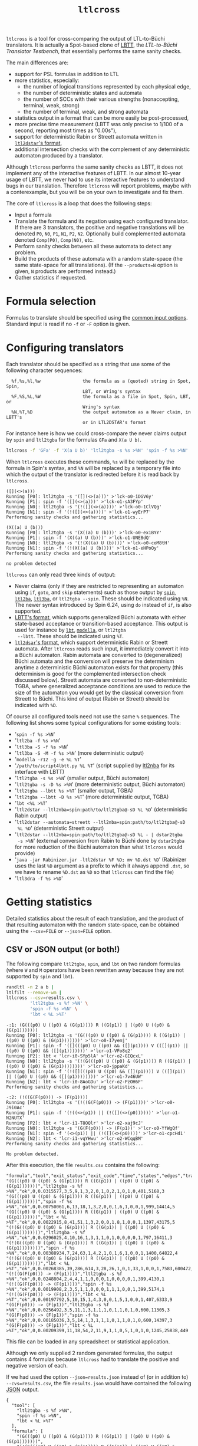 #+TITLE: =ltlcross=
#+EMAIL spot@lrde.epita.fr
#+OPTIONS: H:2 num:nil toc:t
#+LINK_UP: tools.html

=ltlcross= is a tool for cross-comparing the output of LTL-to-Büchi
translators.  It is actually a Spot-based clone of [[http://www.tcs.hut.fi/Software/lbtt/][LBTT]], the
/LTL-to-Büchi Translator Testbench/, that essentially performs the
same sanity checks.

The main differences are:
  - support for PSL formulas in addition to LTL
  - more statistics, especially:
    - the number of logical transitions represented by each physical edge,
    - the number of deterministic states and automata
    - the number of SCCs with their various strengths (nonaccepting, terminal, weak, strong)
    - the number of terminal, weak, and strong automata
  - statistics output in a format that can be more easily be post-processed,
  - more precise time measurement (LBTT was only precise to
    1/100 of a second, reporting most times as "0.00s"),
  - support for deterministic Rabin or Streett automata written in
    [[http://www.ltl2dstar.de/docs/ltl2dstar.html][=ltl2dstar='s format]],
  - additional intersection checks with the complement of any
    deterministic automaton produced by a translator.

Although =ltlcross= performs the same sanity checks as LBTT, it does
not implement any of the interactive features of LBTT.  In our almost
10-year usage of LBTT, we never had to use its interactive features to
understand bugs in our translation.  Therefore =ltlcross= will report
problems, maybe with a conterexample, but you will be on your own to
investigate and fix them.

The core of =ltlcross= is a loop that does the following steps:
  - Input a formula
  - Translate the formula and its negation using each configured translator.
    If there are 3 translators, the positive and negative translations
    will be denoted =P0=, =N0=, =P1=, =N1=, =P2=, =N2=.  Optionally
    build complemented automata denoted =Comp(P0)=, =Comp(N0)=, etc.
  - Perform sanity checks between all these automata to detect any problem.
  - Build the products of these automata with a random state-space (the same
    state-space for all translations).  (If the =--products=N= option is given,
    =N= products are performed instead.)
  - Gather statistics if requested.

* Formula selection

Formulas to translate should be specified using the [[file:ioltl.org][common input options]].
Standard input is read if no =-f= or =-F= option is given.

* Configuring translators

Each translator should be specified as a string that use some of the
following character sequences:

#+BEGIN_SRC sh :results verbatim :exports results
ltlcross --help | sed -n '/character sequences:/,/^$/p' | sed '1d;$d'
#+END_SRC
#+RESULTS:
:   %f,%s,%l,%w                the formula as a (quoted) string in Spot, Spin,
:                              LBT, or Wring's syntax
:   %F,%S,%L,%W                the formula as a file in Spot, Spin, LBT, or
:                              Wring's syntax
:   %N,%T,%D                   the output automaton as a Never claim, in LBTT's
:                              or in LTL2DSTAR's format

For instance here is how we could cross-compare the never claims
output by =spin= and =ltl2tgba= for the formulas =GFa= and =X(a U b)=.

#+BEGIN_SRC sh :results verbatim :exports code
ltlcross -f 'GFa' -f 'X(a U b)' 'ltl2tgba -s %s >%N' 'spin -f %s >%N'
#+END_SRC
#+RESULTS:

When =ltlcross= executes these commands, =%s= will be replaced
by the formula in Spin's syntax, and =%N= will be replaced by a
temporary file into which the output of the translator is redirected
before it is read back by =ltlcross=.

#+BEGIN_SRC sh :results verbatim :exports results
ltlcross -f 'GFa' -f 'X(a U b)' 'ltl2tgba -s %s >%N' 'spin -f %s >%N' 2>&1
#+END_SRC
#+RESULTS:
#+begin_example
([](<>(a)))
Running [P0]: ltl2tgba -s '([](<>(a)))' >'lck-o0-iDGV6y'
Running [P1]: spin -f '([](<>(a)))' >'lck-o1-sA3FYp'
Running [N0]: ltl2tgba -s '(!([](<>(a))))' >'lck-o0-1ClVQg'
Running [N1]: spin -f '(!([](<>(a))))' >'lck-o1-wyErP7'
Performing sanity checks and gathering statistics...

(X((a) U (b)))
Running [P0]: ltl2tgba -s '(X((a) U (b)))' >'lck-o0-ex1BYY'
Running [P1]: spin -f '(X((a) U (b)))' >'lck-o1-UNE8dQ'
Running [N0]: ltl2tgba -s '(!(X((a) U (b))))' >'lck-o0-coM8tH'
Running [N1]: spin -f '(!(X((a) U (b))))' >'lck-o1-eHPoQy'
Performing sanity checks and gathering statistics...

no problem detected
#+end_example

=ltlcross= can only read three kinds of output:
  - Never claims (only if they are restricted to representing an
    automaton using =if=, =goto=, and =skip= statements) such as those
    output by [[http://spinroot.com/][=spin=]], [[http://www.lsv.ens-cachan.fr/~gastin/ltl2ba/][=ltl2ba=]], [[http://sourceforge.net/projects/ltl3ba/][=ltl3ba=]], or =ltl2tgba --spin=.  These
    should be indicated using =%N=.  The newer syntax introduced by
    Spin 6.24, using =do= instead of =if=, is also supported.
  - [[http://www.tcs.hut.fi/Software/lbtt/doc/html/Format-for-automata.html][LBTT's format]], which supports generalized Büchi automata with
    either state-based acceptance or transition-based acceptance.
    This output is used for instance by [[http://www.tcs.hut.fi/Software/maria/tools/lbt/][=lbt=]], [[http://web.archive.org/web/20080607170403/http://www.science.unitn.it/~stonetta/modella.html][=modella=]], or =ltl2tgba
    --lbtt=.  These should be indicated using =%T=.
  - [[http://www.ltl2dstar.de/docs/ltl2dstar.html][=ltl2dsar='s format]], which support deterministic Rabin or Streett
    automata.  After =ltlcross= reads such input, it immediately
    convert it into a Büchi automaton.  Rabin automata are converted
    to (degeneralized) Büchi automata and the conversion will preserve
    the determinism anytime a deterministic Büchi automaton exists for
    that property (this determinism is good for the complemented
    intersection check discussed below).  Streett automata are
    converted to non-deterministic TGBA, where generalized acceptance
    conditions are used to reduce the size of the automaton you would
    get by the classical conversion from Streett to Büchi.
    This kind of output (Rabin or Streett) should be indicated with =%D=.

Of course all configured tools need not use the same =%= sequences.
The following list shows some typical configurations for some existing
tools:

  - '=spin -f %s >%N='
  - '=ltl2ba -f %s >%N='
  - '=ltl3ba -S -f %s >%N='
  - '=ltl3ba -S -M -f %s >%N=' (more deterministic output)
  - '=modella -r12 -g -e %L %T='
  - '=/path/to/script4lbtt.py %L %T=' (script supplied by [[http://www.ti.informatik.uni-kiel.de/~fritz/][ltl2nba]] for
    its interface with LBTT)
  - '=ltl2tgba -s %s >%N=' (smaller output, Büchi automaton)
  - '=ltl2tgba -s -D %s >%N=' (more deterministic output, Büchi automaton)
  - '=ltl2tgba --lbtt %s >%T=' (smaller output, TGBA)
  - '=ltl2tgba --lbtt -D %s >%T=' (more deterministic output, TGBA)
  - '=lbt <%L >%T='
  - '=ltl2dstar --ltl2nba=spin:path/to/ltl2tgba@-sD %L %D='
    (deterministic Rabin output)
  - '=ltl2dstar --automata=streett --ltl2nba=spin:path/to/ltl2tgba@-sD
    %L %D=' (deterministic Streett output)
  - '=ltl2dstar --ltl2nba=spin:path/to/ltl2tgba@-sD %L - | dstar2tgba
    -s >%N=' (external conversion from Rabin to Büchi done by
    =dstar2tgba= for more reduction of the Büchi automaton than
    what =ltlcross= would provide)
  - '=java -jar Rabinizer.jar -ltl2dstar %F %D; mv %D.dst %D=' (Rabinizer
    uses the last =%D= argument as a prefix to which it always append =.dst=,
    so we have to rename =%D.dst= as =%D= so that =ltlcross= can find the file)
  - '=ltl3dra -f %s >%D='

* Getting statistics

Detailed statistics about the result of each translation, and the
product of that resulting automaton with the random state-space, can
be obtained using the =--csv=FILE= or =--json=FILE= option.

** CSV or JSON output (or both!)

The following compare =ltl2tgba=, =spin=, and =lbt= on two random
formulas (where =W= and =M= operators have been rewritten away because
they are not supported by =spin= and =lbt=).

#+BEGIN_SRC sh :results verbatim :exports code
randltl -n 2 a b |
ltlfilt --remove-wm |
ltlcross --csv=results.csv \
         'ltl2tgba -s %f >%N' \
         'spin -f %s >%N' \
         'lbt < %L >%T'
#+END_SRC
#+RESULTS:

#+BEGIN_SRC sh :results verbatim :exports results
randltl -n 2 a b c | ltlfilt --remove-wm |
ltlcross --csv=results.csv --json=results.json \
         'ltl2tgba -s %f >%N' \
         'spin -f %s >%N' \
         'lbt < %L >%T' --csv=results.csv 2>&1
#+END_SRC
#+RESULTS:
#+begin_example
-:1: (G(((p0) U ((p0) & (G(p1)))) R ((G(p1)) | ((p0) U ((p0) & (G(p1)))))))
Running [P0]: ltl2tgba -s '(G(((p0) U ((p0) & (G(p1)))) R ((G(p1)) | ((p0) U ((p0) & (G(p1)))))))' >'lcr-o0-I7yemj'
Running [P1]: spin -f '([](((p0) U ((p0) && ([](p1)))) V (([](p1)) || ((p0) U ((p0) && ([](p1)))))))' >'lcr-o1-VFo8q2'
Running [P2]: lbt < 'lcr-i0-SYp5lA' >'lcr-o2-GIQcxL'
Running [N0]: ltl2tgba -s '(!(G(((p0) U ((p0) & (G(p1)))) R ((G(p1)) | ((p0) U ((p0) & (G(p1))))))))' >'lcr-o0-jppaKd'
Running [N1]: spin -f '(!([](((p0) U ((p0) && ([](p1)))) V (([](p1)) || ((p0) U ((p0) && ([](p1))))))))' >'lcr-o1-7v46UW'
Running [N2]: lbt < 'lcr-i0-8AoGDu' >'lcr-o2-PzOH6F'
Performing sanity checks and gathering statistics...

-:2: (!((G(F(p0))) -> (F(p1))))
Running [P0]: ltl2tgba -s '(!((G(F(p0))) -> (F(p1))))' >'lcr-o0-J9i0Ac'
Running [P1]: spin -f '(!((<>(p1)) || (!([](<>(p0))))))' >'lcr-o1-N2NUTX'
Running [P2]: lbt < 'lcr-i1-T8OQlr' >'lcr-o2-xaj9cJ'
Running [N0]: ltl2tgba -s '(G(F(p0))) -> (F(p1))' >'lcr-o0-YfWgQf'
Running [N1]: spin -f '(<>(p1)) || (!([](<>(p0))))' >'lcr-o1-cpcHd1'
Running [N2]: lbt < 'lcr-i1-vqYHwu' >'lcr-o2-WCqqBM'
Performing sanity checks and gathering statistics...

No problem detected.
#+end_example

After this execution, the file =results.csv= contains the following:

#+BEGIN_SRC sh :results verbatim :exports results
cat results.csv
#+END_SRC
#+RESULTS:
#+begin_example
"formula","tool","exit_status","exit_code","time","states","edges","transitions","acc","scc","nonacc_scc","terminal_scc","weak_scc","strong_scc","nondet_states","nondet_aut","terminal_aut","weak_aut","strong_aut","product_states","product_transitions","product_scc"
"(G(((p0) U ((p0) & (G(p1)))) R ((G(p1)) | ((p0) U ((p0) & (G(p1)))))))","ltl2tgba -s %f >%N","ok",0,0.0315577,3,5,9,1,3,2,0,1,0,2,1,0,1,0,401,5168,3
"(G(((p0) U ((p0) & (G(p1)))) R ((G(p1)) | ((p0) U ((p0) & (G(p1)))))))","spin -f %s >%N","ok",0,0.00750061,6,13,18,1,3,2,0,0,1,6,1,0,0,1,999,14414,5
"(G(((p0) U ((p0) & (G(p1)))) R ((G(p1)) | ((p0) U ((p0) & (G(p1)))))))","lbt < %L >%T","ok",0,0.0022915,8,41,51,1,3,2,0,0,1,8,1,0,0,1,1397,43175,5
"(!(G(((p0) U ((p0) & (G(p1)))) R ((G(p1)) | ((p0) U ((p0) & (G(p1))))))))","ltl2tgba -s %f >%N","ok",0,0.0296025,4,10,16,1,3,1,1,0,1,0,0,0,0,1,797,16411,3
"(!(G(((p0) U ((p0) & (G(p1)))) R ((G(p1)) | ((p0) U ((p0) & (G(p1))))))))","spin -f %s >%N","ok",0,0.00388934,7,24,63,1,4,2,1,0,1,6,1,0,0,1,1400,64822,4
"(!(G(((p0) U ((p0) & (G(p1)))) R ((G(p1)) | ((p0) U ((p0) & (G(p1))))))))","lbt < %L >%T","ok",0,0.00268385,39,286,614,3,28,26,1,0,1,33,1,0,0,1,7583,600472,4394
"(!((G(F(p0))) -> (F(p1))))","ltl2tgba -s %f >%N","ok",0,0.0248804,2,4,4,1,1,0,0,0,1,0,0,0,0,1,399,4130,1
"(!((G(F(p0))) -> (F(p1))))","spin -f %s >%N","ok",0,0.0019908,2,3,5,1,1,0,0,0,1,1,1,0,0,1,399,5174,1
"(!((G(F(p0))) -> (F(p1))))","lbt < %L >%T","ok",0,0.00197792,5,10,15,1,4,3,0,0,1,5,1,0,0,1,407,6333,9
"(G(F(p0))) -> (F(p1))","ltl2tgba -s %f >%N","ok",0,0.0256492,3,5,11,1,3,1,1,1,0,1,1,0,1,0,600,11305,3
"(G(F(p0))) -> (F(p1))","spin -f %s >%N","ok",0,0.00185036,3,5,14,1,3,1,1,1,0,1,1,0,1,0,600,14397,3
"(G(F(p0))) -> (F(p1))","lbt < %L >%T","ok",0,0.00209399,11,18,54,2,11,9,1,1,0,5,1,0,1,0,1245,25838,449
#+end_example

This file can be loaded in any spreadsheet or statistical application.

Although we only supplied 2 random generated formulas, the output
contains 4 formulas because =ltlcross= had to translate the positive
and negative version of each.

If we had used the option =--json=results.json= instead of (or in
addition to) =--cvs=results.csv=, the file =results.json= would have
contained the following [[http://www.json.org/][JSON]] output.

#+BEGIN_SRC sh :results verbatim :exports results
cat results.json
#+END_SRC
#+RESULTS:
#+begin_example
{
  "tool": [
    "ltl2tgba -s %f >%N",
    "spin -f %s >%N",
    "lbt < %L >%T"
  ],
  "formula": [
    "(G(((p0) U ((p0) & (G(p1)))) R ((G(p1)) | ((p0) U ((p0) & (G(p1)))))))",
    "(!(G(((p0) U ((p0) & (G(p1)))) R ((G(p1)) | ((p0) U ((p0) & (G(p1))))))))",
    "(!((G(F(p0))) -> (F(p1))))",
    "(G(F(p0))) -> (F(p1))"
  ],
  "fields":  [
  "formula","tool","exit_status","exit_code","time","states","edges","transitions","acc","scc","nonacc_scc","terminal_scc","weak_scc","strong_scc","nondet_states","nondet_aut","terminal_aut","weak_aut","strong_aut","product_states","product_transitions","product_scc"
  ],
  "inputs":  [ 0, 1 ],
  "results": [
    [ 0,0,"ok",0,0.0315577,3,5,9,1,3,2,0,1,0,2,1,0,1,0,401,5168,3 ],
    [ 0,1,"ok",0,0.00750061,6,13,18,1,3,2,0,0,1,6,1,0,0,1,999,14414,5 ],
    [ 0,2,"ok",0,0.0022915,8,41,51,1,3,2,0,0,1,8,1,0,0,1,1397,43175,5 ],
    [ 1,0,"ok",0,0.0296025,4,10,16,1,3,1,1,0,1,0,0,0,0,1,797,16411,3 ],
    [ 1,1,"ok",0,0.00388934,7,24,63,1,4,2,1,0,1,6,1,0,0,1,1400,64822,4 ],
    [ 1,2,"ok",0,0.00268385,39,286,614,3,28,26,1,0,1,33,1,0,0,1,7583,600472,4394 ],
    [ 2,0,"ok",0,0.0248804,2,4,4,1,1,0,0,0,1,0,0,0,0,1,399,4130,1 ],
    [ 2,1,"ok",0,0.0019908,2,3,5,1,1,0,0,0,1,1,1,0,0,1,399,5174,1 ],
    [ 2,2,"ok",0,0.00197792,5,10,15,1,4,3,0,0,1,5,1,0,0,1,407,6333,9 ],
    [ 3,0,"ok",0,0.0256492,3,5,11,1,3,1,1,1,0,1,1,0,1,0,600,11305,3 ],
    [ 3,1,"ok",0,0.00185036,3,5,14,1,3,1,1,1,0,1,1,0,1,0,600,14397,3 ],
    [ 3,2,"ok",0,0.00209399,11,18,54,2,11,9,1,1,0,5,1,0,1,0,1245,25838,449 ]
  ]
}
#+end_example

Here the =fields= table describes the columns of the =results= table.
The =inputs= tables lists the columns that are considered as inputs
for the experiments.  The values in the columns corresponding to the
fields =formula= and =tool= contains indices relative to the =formula=
and =tool= tables.  This format is more compact when dealing with lots
of translators and formulas, because they don't have to be repeated on
each line as in the CSV version.

JSON data can be easily processed in any language.  For instance the
following Python3 script averages each column (except the first four)
for each tool, and presents the results in a form that can almost be
copied into a LaTeX table (the =%= in the tool names have to be taken
care of).  Note that for simplicity we assume that the first two
columns are inputs, instead of reading the =inputs= field.

#+BEGIN_SRC python :results output :exports both
#!/usr/bin/python3
import json
data = json.load(open('results.json'))
datacols = range(4, len(data["fields"]))
# Index results by tool
results = { t:[] for t in range(0, len(data["tool"])) }
for l in data["results"]:
  results[l[1]].append(l)
# Average columns for each tool, and display them as a table
print("%-18s & count & %s \\\\" % ("tool", " & ".join(data["fields"][4:])))
for i in range(0, len(data["tool"])):
  c = len(results[i])
  sums = ["%6.1f" % (sum([x[j] for x in results[i]])/c)
          for j in datacols]
  print("%-18s & %3d & %s \\\\" % (data["tool"][i], c,
        " & ".join(sums)))
#+END_SRC
#+RESULTS:
: tool               & count & time & states & edges & transitions & acc & scc & nonacc_scc & terminal_scc & weak_scc & strong_scc & nondet_states & nondet_aut & terminal_aut & weak_aut & strong_aut & product_states & product_transitions & product_scc \\
: ltl2tgba -s %f >%N &   4 &    0.0 &    3.0 &    6.0 &   10.0 &    1.0 &    2.5 &    1.0 &    0.5 &    0.5 &    0.5 &    0.8 &    0.5 &    0.0 &    0.5 &    0.5 &  549.2 & 9253.5 &    2.5 \\
: spin -f %s >%N     &   4 &    0.0 &    4.5 &   11.2 &   25.0 &    1.0 &    2.8 &    1.2 &    0.5 &    0.2 &    0.8 &    3.5 &    1.0 &    0.0 &    0.2 &    0.8 &  849.5 & 24701.8 &    3.2 \\
: lbt < %L >%T       &   4 &    0.0 &   15.8 &   88.8 &  183.5 &    1.8 &   11.5 &   10.0 &    0.5 &    0.2 &    0.8 &   12.8 &    1.0 &    0.0 &    0.2 &    0.8 & 2658.0 & 168954.5 & 1214.2 \\

The script =bench/ltl2tgba/sum.py= is a more evolved version of the
above script that generates two kinds of LaTeX tables.

When computing such statistics, you should be aware that inputs for
which a tool failed to generate an automaton (e.g. it crashed, or it
was killed if you used =ltlcross='s =--timeout= option to limit run
time) will appear as mostly empty lines in the CSV or JSON files,
since most statistics cannot be computed without an automaton...
Those lines with missing data can be omitted with the =--omit-missing=
option (this used to be the default up to Spot 1.2).

However data for bogus automata are still included: as shown below
=ltlcross= will report inconsistencies between automata as errors, but
it does not try to guess who is incorrect.

** Description of the columns

=formula= and =tool= contain the formula translated and the command
run to translate it.  In the CSV, these columns contain the actual
text.  In the JSON output, these column contains an index into the
=formula= and =tool= table declared separately.

=exit_status= and =exit_code= are used to indicate if the translator
successfully produced an automaton, or if it failed.  On successful
translation, =exit_status= is equal to "=ok=" and =exit_code= is 0.
If the translation took more time than allowed with the =--timeout=
option, =exit_status= will contain "=timeout=" and =exit_code= will be
set to -1.  Other values are used to diagnose various issues: please
check the man-page for =ltlcross= for a list of them.

=time= obviously contains the time used by the translation.  Time is
measured with some high-resolution clock when available (that's
nanosecond accuracy under Linux), but because translator commands are
executed through a shell, it also includes the time to start a shell.
(This extra cost apply identically to all translators, so it is not unfair.)


All the values that follow will be missing if =exit_status= is not
equal to "=ok=".  (You may instruct =ltlcross= not to output lines with
such missing data with the option =--omit-missing=.)

The columns =in_type=, =in_states=, =in_edges=, =in_transitions=,
=in_acc=, and =in_scc= are only output if one of the translator
produces Rabin or Streett automata (i.e., if =%D= is used to specify
one output filename for any translator).  In that case these columns
give the type (DRA or DSA) of the produced automaton, as well as its
size (states, edges, transitions, number of acceptance pairs, and
number of SCCs).  This input automaton is then converted by =ltlcross=
into a TGBA before being checked the result of other translators, and
all the following columns are measures of that converted automaton.
(Aside from parsing them and converting them to TGBA, Spot has no support
for Rabin automata and Streett automata.)

=states=, =edges=, =transitions=, =acc= are size measures for the
automaton that was translated.  =acc= counts the number of acceptance
sets.  When building (degeneralized) Büchi automata, it will always be
=1=, so its value is meaningful only when evaluating translations to
generalized Büchi automata.  =edges= counts the actual number of edges
in the graph supporting the automaton; an edge (labeled by a Boolean
formula) might actually represent several transitions (each labeled by
assignment of all atomic propositions).  For instance in an automaton
where the atomic proposition are $a$ and $b$, one edge labeled by
$a\lor b$ actually represents three transitions $a b$, $a\bar b$, and
$\bar a b$.

The following picture displays two automata for the LTL formula =a U
b=.  They both have 2 states and 3 edges, however they differ in the
number of transitions (7 versus 8), because the initial self-loop is
more constrained in the first automaton.  A smaller number of
transition is therefore an indication of a more constrained automaton.

#+BEGIN_SRC dot :file edges.png :cmdline -Tpng :exports results
digraph G {
  0 [label="", style=invis, height=0]
  0 -> 1
  1 [label="A1"]
  1 -> 2 [label="b\n"]
  1 -> 1 [label="a & !b\n"]
  2 [label="B1", peripheries=2]
  2 -> 2 [label="1"]

  3 [label="", style=invis, height=0]
  3 -> 4
  4 [label="A2"]
  4 -> 5 [label="b\n"]
  4 -> 4 [label="a\n"]
  5 [label="B2", peripheries=2]
  5 -> 5 [label="1"]
}
#+END_SRC

#+RESULTS:
[[file:edges.png]]


=scc= counts the number of strongly-connected components in the automaton.  These SCCs are
also partitioned on four sets based on their strengths:
- =nonacc_scc= for non-accepting SCCs (such as states A1 and A2 in the
  previous picture)
- =terminal_scc= for SCCs that consist of a single state with an
  accepting self-loop labeled by true (such as states B1 and B2
  in the previous picture)
- =weak_scc= for non-terminal SCCs in which all cycles are accepting
- and =strong_scc= for accepting SCCs in which some cycles are not accepting.

These SCC strengths can be used to compute the strength of the
automaton as a whole:
- an automaton is terminal if it contains only non-accepting or
  terminal SCCs,
- an automaton is weak if it it contains only non-accepting,
  terminal, or weak SCCs,
- an automaton is strong if it contains at least one strong SCC.

This classification is used to fill the =terminal_aut=, =weak_aut=,
=strong_aut= columns with Boolean values.  Only one of these should
contain =1=.  We usually prefer terminal automata over weak automata,
and weak automata over strong automata, because the emptiness check
of terminal (and weak) automata is easier.

=nondetstates= counts the number of non-deterministic states in the
automaton.  =nondeterministic= is a Boolean value indicating if the
automaton is not deterministic.  For instance in the previous picture
showing two automata for =a U b=, the first automaton is deterministic
(these two fields will contain 0), while the second automaton contain
a nondeterministic state (state A2 has two possible successors for the
assignment $ab$) and is therefore not deterministic.

Finally, =product_states=, =product_transitions=, and =product_scc=
count the number of state, transitions and strongly-connect components
in the product that has been built between the translated automaton
and a random model.  For a given formula, the same random model is of
course used against the automata translated by all tools.  Comparing
the size of these product might give another indication of the
"conciseness" of a translated automaton.

There is of course a certain "luck factor" in the size of the product.
Maybe some translator built a very dumb automaton, with many useless
states, in which just a very tiny part is translated concisely.  By
luck, the random model generated might synchronize with this tiny part
only, and ignore the part with all the useless states.  A way to
lessen this luck factor is to increase the number of products
performed against the translated automaton.  If option =--products=N=
is used, =N= products are builds instead of one, and the fields
=product_states=, =product_transitions=, and =product_scc= contain
average values.

If the option =--products=+N= is used (with a =+= in front of the
number), then no average value is computed.  Instead, three columns
=product_states=, =product_transitions=, and =product_scc= are output
for each individual product (i.e., $3\times N$ columns are output).
This might be useful if you want to compute different kind of
statistic (e.g., a median instead of a mean) or if you want to build
scatter plots of all these products.

** Changing the name of the translators

By default, the names used in the CSV and JSON output to designate the
translators are the command specified on the command line.

For instance in the following, =ltl2tgba= is run in two
configurations, and the strings =ltl2tgba -s --small %f >%N= and
=ltl2tgba -s --deter %f >%N= appear verbatim in the output:

#+BEGIN_SRC sh :results verbatim :exports both
ltlcross -f a -f Ga 'ltl2tgba -s --small %f >%N' 'ltl2tgba -s --deter %f >%N' --csv
#+END_SRC
#+RESULTS:
: "formula","tool","exit_status","exit_code","time","states","edges","transitions","acc","scc","nonacc_scc","terminal_scc","weak_scc","strong_scc","nondet_states","nondet_aut","terminal_aut","weak_aut","strong_aut","product_states","product_transitions","product_scc"
: "(a)","ltl2tgba -s --small %f >%N","ok",0,0.0274533,2,2,3,1,2,1,1,0,0,0,0,1,0,0,201,4092,2
: "(a)","ltl2tgba -s --deter %f >%N","ok",0,0.0274613,2,2,3,1,2,1,1,0,0,0,0,1,0,0,201,4092,2
: "(!(a))","ltl2tgba -s --small %f >%N","ok",0,0.0271082,2,2,3,1,2,1,1,0,0,0,0,1,0,0,201,4098,2
: "(!(a))","ltl2tgba -s --deter %f >%N","ok",0,0.0263196,2,2,3,1,2,1,1,0,0,0,0,1,0,0,201,4098,2
: "(G(a))","ltl2tgba -s --small %f >%N","ok",0,0.0232094,1,1,1,1,1,0,0,1,0,0,0,0,1,0,200,2023,1
: "(G(a))","ltl2tgba -s --deter %f >%N","ok",0,0.0253393,1,1,1,1,1,0,0,1,0,0,0,0,1,0,200,2023,1
: "(!(G(a)))","ltl2tgba -s --small %f >%N","ok",0,0.023919,2,3,4,1,2,1,1,0,0,0,0,1,0,0,400,8166,2
: "(!(G(a)))","ltl2tgba -s --deter %f >%N","ok",0,0.0235093,2,3,4,1,2,1,1,0,0,0,0,1,0,0,400,8166,2

To present these results graphically, or even when analyzing these
data, it might be convenient to give each configured tool a shorter
name.  =ltlcross= supports the specification of such short names by
looking whether the command specification for a translator has the
form "={short name}actual command=".

For instance:
#+BEGIN_SRC sh :results verbatim :exports both
ltlcross -f a -f Ga '{small} ltl2tgba -s --small %f >%N' '{deter} ltl2tgba -s --deter %f >%N' --csv
#+END_SRC
#+RESULTS:
: "formula","tool","exit_status","exit_code","time","states","edges","transitions","acc","scc","nonacc_scc","terminal_scc","weak_scc","strong_scc","nondet_states","nondet_aut","terminal_aut","weak_aut","strong_aut","product_states","product_transitions","product_scc"
: "(a)","small","ok",0,0.0310046,2,2,3,1,2,1,1,0,0,0,0,1,0,0,201,4092,2
: "(a)","deter","ok",0,0.0292434,2,2,3,1,2,1,1,0,0,0,0,1,0,0,201,4092,2
: "(!(a))","small","ok",0,0.027431,2,2,3,1,2,1,1,0,0,0,0,1,0,0,201,4098,2
: "(!(a))","deter","ok",0,0.0259028,2,2,3,1,2,1,1,0,0,0,0,1,0,0,201,4098,2
: "(G(a))","small","ok",0,0.0245275,1,1,1,1,1,0,0,1,0,0,0,0,1,0,200,2023,1
: "(G(a))","deter","ok",0,0.0245139,1,1,1,1,1,0,0,1,0,0,0,0,1,0,200,2023,1
: "(!(G(a)))","small","ok",0,0.0241781,2,3,4,1,2,1,1,0,0,0,0,1,0,0,400,8166,2
: "(!(G(a)))","deter","ok",0,0.0235059,2,3,4,1,2,1,1,0,0,0,0,1,0,0,400,8166,2

* Detecting problems

If a translator exits with a non-zero status code, or fails to output
an automaton =ltlcross= can read, and error will be displayed and the
result of the translation will be discarded.

Otherwise =ltlcross= performs the following checks on all translated
formulas ($P_i$ and $N_i$ designate respectively the translation of
positive and negative formulas by the ith translator).

  - Intersection check: $P_i\otimes N_j$ must be empty for all
    pairs of $(i,j)$.

    A single failing translator might generate a lot of lines of
    the form:

    : error: P0*N1 is nonempty; both automata accept the infinite word
    :        cycle{p0 & !p1}
    : error: P1*N0 is nonempty; both automata accept the infinite word
    :        p0; !p1; cycle{p0 & p1}
    : error: P1*N1 is nonempty; both automata accept the infinite word
    :        p0; cycle{!p1 & !p0}
    : error: P1*N2 is nonempty; both automata accept the infinite word
    :        p0; !p1; cycle{p0 & p1}
    : error: P1*N3 is nonempty; both automata accept the infinite word
    :        p0; !p1; cycle{p0 & p1}
    : error: P1*N4 is nonempty; both automata accept the infinite word
    :        p0; cycle{!p1 & !p0}
    : error: P2*N1 is nonempty; both automata accept the infinite word
    :        p0; !p1; !p0; cycle{!p1 & !p0; p0 & !p1; !p1; !p1; p0 & !p1}
    : error: P3*N1 is nonempty; both automata accept the infinite word
    :        p0; !p1; !p1 & !p0; cycle{p0 & !p1}
    : error: P4*N1 is nonempty; both automata accept the infinite word
    :        p0; !p1; !p1 & !p0; cycle{p0 & !p1}

    In this example, translator number =1= looks clearly faulty
    (at least the other 4 translators do not contradict each other).

    Examples of infinite words that are accepted by both automata
    always have the form of a lasso: a (possibly empty) finite prefix
    followed by a cycle that should be repeated infinitely often.
    The cycle part is denoted by =cycle{...}=.

  - Complemented intersection check.  If $P_i$ and $P_j$ are
    deterministic, we =ltlcross= builds their complements, $Comp(P_i)$
    and $Comp(P_j)$, and then ensures that $Comp(P_i)\otimes
    Comp(P_j)$ is empty.  If only one of them is deterministic,
    for instance $P_i$, we check that $P_j\otimes Comp(P_i)$ for all
    $j \ne i$; likewise if it's $N_i$ that is deterministic.

    This check is only done for deterministic automata, because
    complementation is cheap is that case.  When validating a
    translator with =ltlcross=, we highly recommend to include a
    translator with good deterministic output to augment test
    coverage.  Using '=ltl2tgba -lD %f >%T=' will produce
    deterministic automata for all obligation properties and many
    recurrence properties.  Using '=ltl2dstar
    --ltl2nba=spin:pathto/ltl2tgba@-sD %L %D=' is more expansive, but
    it will produce a deterministic Büchi automaton whenever one
    exists.

  - Cross-comparison checks: for some state-space $S$,
    all $P_i\otimes S$ are either all empty, or all non-empty.
    Similarly all $N_i\otimes S$ are either all empty, or all non-empty.

    A cross-comparison failure could be displayed as:

    : error: {P0,P2,P3,P4,P5,P6,P7,P8,P9} disagree with {P1} when evaluating the state-space

    If =--products=N= is used with =N= greater than one, the number of
    the state-space is also printed.  This number is of no use by
    itself, except to explain why you may get multiple disagreement
    between the same sets of automata.

  - Consistency check:

    For each $i$, the products $P_i\otimes S$ and $N_i\otimes S$
    actually cover all states of $S$.  Because $S$ does not have any
    deadlock, any of its infinite path must be accepted by $P_i$ or
    $N_i$ (or both).

    An error in that case is displayed as

    : error: inconsistency between P1 and N1

    If =--products=N= is used with =N= greater than one, the number of
    the state-space in which the inconsistency was detected is also
    printed.

The above checks are similar to those that are performed by [[http://www.tcs.hut.fi/Software/lbtt/][LBTT]],
except for the complemented intersection check, which is only done in
=ltlcross=.

If any problem was reported during the translation of one of the
formulas, =ltlcheck= will exit with an exit status of =1=.  Statistics
(if requested) are output nonetheless, and include any faulty
automaton as well.

* Miscellaneous options

** =--stop-on-error=

The =--stop-on-error= option will cause =ltlcross= to abort on the
first detected error.  This include failure to start some translator,
read its output, or failure to passe the sanity checks.  Timeouts are
allowed.

One use for this option is when =ltlcross= is used in combination with
=randltl= to check translators on an infinite stream of formulas.

For instance the following will cross-compare =ltl2tgba= against
=ltl3ba= until it finds an error, or your interrupt the command, or it
runs out of memory (the hash tables used by =randltl= and =ltlcross=
to remove duplicate formulas will keep growing).

#+BEGIN_SRC sh :export code :eval no
randltl -n -1 --tree-size 10..25 a b c | ltlcross --stop-on-error 'ltl2tgba --lbtt %f >%T' 'ltl3ba -f %s >%N'
#+END_SRC

** =--save-bogus=FILENAME=

The =--save-bogus=FILENAME= will save any formula for which an error
was detected (either some translation failed, or some problem was
detected using the resulting automata) in =FILENAME=.  Again, timeouts
are not considered to be errors, and therefore not reported in this
file.

The main use for this feature is in conjunction with =randltl='s
generation of random formulas.  For instance the following command
will run the translators on an infinite number of formulas, saving
any problematic formula in =bugs.ltl=.

#+BEGIN_SRC sh :export code :eval no
randltl -n -1 --tree-size 10..25 a b c | ltlcross --save-bogus=bugs.ltl 'ltl2tgba --lbtt %f >%T' 'ltl3ba -f %s >%N'
#+END_SRC

You can periodically check the contents of =bugs.ltl=, and then run
=ltlcross= only on those formulas to look at the problems:

#+BEGIN_SRC sh :export code :eval no
ltlcross -F bugs.ltl 'ltl2tgba --lbtt %f >%T' 'ltl3ba -f %s >%N'
#+END_SRC

** =--grind=FILENAME=

This option tells =ltlcross= that, when a problem is detected, it
should try to find a smaller formula that still exhibits the
problem.

Here is the procedure used:
   - internally list the mutations of the bogus formula and sort
     them by length (as [[file:ltlgrind.org][=ltlgrind --sort=]] would do)
   - process every mutation until one is found that exhibit the bug
   - repeat the process with this new formula, and again until a formula
     is found for which no mutation exhibit the bug
   - output that last formula in =FILENAME=

If =--save-bogus=OTHERFILENAME= is provided, every bogus formula found
during the process will be saved in =OTHERFILENAME=.

Example:
#+BEGIN_SRC sh :exports code :results verbatim
ltlcross -f '(G!b & (!c | F!a)) | (c & Ga & Fb)' "modella %L %T" \
  --save-bogus=bogus \
  --grind=bogus-grind
#+END_SRC
#+BEGIN_SRC sh :exports results :results verbatim
ltlcross -f '(G!b & (!c | F!a)) | (c & Ga & Fb)' "modella %L %T" \
  --save-bogus=bogus --grind=bogus-grind 2>&1
true
#+END_SRC
#+RESULTS:
#+begin_example
| & G ! p0 | ! p1 F ! p2 & & p1 G p2 F p0
Running [P0]: modella 'lcr-i0-YBdcX8' 'lcr-o0-VWBBUF'
Running [N0]: modella 'lcr-i0-wteTSc' 'lcr-o0-pqlbRJ'
Performing sanity checks and gathering statistics...
error: P0*N0 is nonempty; both automata accept the infinite word
       cycle{!p0 & !p1}

Trying to find a bogus mutation of "(G!b & (!c | F!a)) | (c & Ga & Fb)"
Mutation [1/22]
& & p0 G p1 F p2
Running [P0]: modella 'lcr-i1-Ursu0g' 'lcr-o0-Lm3N9N'
Running [N0]: modella 'lcr-i1-AkNujl' 'lcr-o0-VYRbtS'
Performing sanity checks and gathering statistics...

Mutation [2/22]
& G ! p0 | ! p1 F ! p2
Running [P0]: modella 'lcr-i2-uuBGGp' 'lcr-o0-eZLbUW'
Running [N0]: modella 'lcr-i2-qO717t' 'lcr-o0-evKSl1'
Performing sanity checks and gathering statistics...

Mutation [3/22]
| G ! p0 & & p1 G p2 F p0
Running [P0]: modella 'lcr-i3-hQAiDy' 'lcr-o0-PoKIU5'
Running [N0]: modella 'lcr-i3-Jl5vcD' 'lcr-o0-RtIjua'
Performing sanity checks and gathering statistics...
error: P0*N0 is nonempty; both automata accept the infinite word
       cycle{!p0 & !p1}

Trying to find a bogus mutation of "G!b | (c & Ga & Fb)"
Mutation [1/16]
t
Running [P0]: modella 'lcr-i4-HUTvSH' 'lcr-o0-XXrIgf'
Running [N0]: modella 'lcr-i4-MoZ9EM' 'lcr-o0-w2MB3j'
Performing sanity checks and gathering statistics...

Mutation [2/16]
G ! p0
Running [P0]: modella 'lcr-i5-ZjeLsR' 'lcr-o0-lT2URo'
Running [N0]: modella 'lcr-i5-ELzihW' 'lcr-o0-tljGGt'
Performing sanity checks and gathering statistics...

Mutation [3/16]
& & p0 G p1 F p2
warning: This formula or its negation has already been checked.
         Use --allow-dups if it should not be ignored.

Mutation [4/16]
| G ! p0 & p1 F p0
Running [P0]: modella 'lcr-i6-VUy2yy' 'lcr-o0-44be05'
Running [N0]: modella 'lcr-i6-SBBHrD' 'lcr-o0-VAcbTa'
Performing sanity checks and gathering statistics...
error: P0*N0 is nonempty; both automata accept the infinite word
       cycle{!p0 & !p1}

Trying to find a bogus mutation of "G!b | (c & Fb)"
Mutation [1/10]
t
warning: This formula or its negation has already been checked.
         Use --allow-dups if it should not be ignored.

Mutation [2/10]
G ! p0
warning: This formula or its negation has already been checked.
         Use --allow-dups if it should not be ignored.

Mutation [3/10]
& p0 F p1
Running [P0]: modella 'lcr-i7-gBs0mN' 'lcr-o0-bgNCRk'
Running [N0]: modella 'lcr-i7-oAYtmS' 'lcr-o0-VvmlRp'
Performing sanity checks and gathering statistics...

Mutation [4/10]
| p0 G ! p1
Running [P0]: modella 'lcr-i8-wLstoX' 'lcr-o0-jZOBVu'
Running [N0]: modella 'lcr-i8-4hBZs2' 'lcr-o0-3Ezn0z'
Performing sanity checks and gathering statistics...

Mutation [5/10]
| G ! p0 F p0
Running [P0]: modella 'lcr-i9-mqY0z7' 'lcr-o0-hcDE9E'
Running [N0]: modella 'lcr-i9-MtDCJc' 'lcr-o0-5fRAjK'
Performing sanity checks and gathering statistics...

Mutation [6/10]
| ! p0 & p1 F p0
Running [P0]: modella 'lcr-i10-s5ZlUh' 'lcr-o0-fvp7uP'
Running [N0]: modella 'lcr-i10-4GWe6m' 'lcr-o0-LKFmHU'
Performing sanity checks and gathering statistics...

Mutation [7/10]
| G p1 & p0 F p1
Running [P0]: modella 'lcr-i11-wZJKjs' 'lcr-o0-D948VZ'
Running [N0]: modella 'lcr-i11-yVpOyx' 'lcr-o0-rjXtb5'
Performing sanity checks and gathering statistics...

Mutation [8/10]
| & p0 p1 G ! p0
Running [P0]: modella 'lcr-i12-g9bpRC' 'lcr-o0-RhIkxa'
Running [N0]: modella 'lcr-i12-rvWBdI' 'lcr-o0-DauTTf'
Performing sanity checks and gathering statistics...

Mutation [9/10]
| G ! p0 & p0 F p0
Running [P0]: modella 'lcr-i13-sXVtCN' 'lcr-o0-9WE4kl'
Running [N0]: modella 'lcr-i13-49803S' 'lcr-o0-BNXXMq'
Performing sanity checks and gathering statistics...
error: P0*N0 is nonempty; both automata accept the infinite word
       cycle{!p0}

Trying to find a bogus mutation of "G!c | (c & Fc)"
Mutation [1/7]
t
warning: This formula or its negation has already been checked.
         Use --allow-dups if it should not be ignored.

Mutation [2/7]
G ! p0
warning: This formula or its negation has already been checked.
         Use --allow-dups if it should not be ignored.

Mutation [3/7]
& p0 F p0
Running [P0]: modella 'lcr-i14-Ohct43' 'lcr-o0-vKfEPB'
Running [N0]: modella 'lcr-i14-aKk2A9' 'lcr-o0-RiFqmH'
Performing sanity checks and gathering statistics...

Mutation [4/7]
| p0 G ! p0
Running [P0]: modella 'lcr-i15-Oht38e' 'lcr-o0-bhxGVM'
Running [N0]: modella 'lcr-i15-iyrAIk' 'lcr-o0-nMFuvS'
Performing sanity checks and gathering statistics...

Mutation [5/7]
| G ! p0 F p0
warning: This formula or its negation has already been checked.
         Use --allow-dups if it should not be ignored.

Mutation [6/7]
| ! p0 & p0 F p0
Running [P0]: modella 'lcr-i16-nZMD9X' 'lcr-o0-epKIYv'
Running [N0]: modella 'lcr-i16-DSW2N3' 'lcr-o0-6ElnDB'
Performing sanity checks and gathering statistics...

Mutation [7/7]
| & p0 F p0 G p0
Running [P0]: modella 'lcr-i17-Z6avt9' 'lcr-o0-QJhDjH'
Running [N0]: modella 'lcr-i17-hEo69e' 'lcr-o0-OBHz0M'
Performing sanity checks and gathering statistics...

The smallest bogus mutation found for (G!b & (!c | F!a)) | (c & Ga & Fb) was G!c | (c & Fc)

error: some error was detected during the above runs.
       Check file bogus for problematic formulas.
#+end_example

#+BEGIN_SRC sh :exports both :results verbatim
cat bogus
#+END_SRC

#+RESULTS:
: (G!b & (!c | F!a)) | (c & Ga & Fb)
: G!b | (c & Ga & Fb)
: G!b | (c & Fb)
: G!c | (c & Fc)

#+BEGIN_SRC sh :exports both :results verbatim
cat bogus-grind
#+END_SRC

#+RESULTS:
: G!c | (c & Fc)

** =--no-check=

The =--no-check= option disables all sanity checks, and only use the supplied
formulas in their positive form.

When checks are enabled, the negated formulas are intermixed with the
positives ones in the results.  Therefore the =--no-check= option can
be used to gather statistics about a specific set of formulas.


#  LocalWords:  ltlcross num toc LTL Büchi LBTT Testbench PSL SRC sed
#  LocalWords:  automata LBT LBTT's ltl tgba GFa lck iDGV sA FYp BYY
#  LocalWords:  ClVQg wyErP UNE dQ coM tH eHPoQy goto ba lbt modella
#  LocalWords:  lbtt csv json randltl ltlfilt wm eGEYaZ nYpFBX fGdZQ
#  LocalWords:  CPs kXiZZS ILLzR wU CcMCaQ IOckzW tsT RZ TJXmT jb XRO
#  LocalWords:  nxqfd hS vNItGg acc scc nondetstates nondeterministic
#  LocalWords:  cvs LaTeX datacols len ith otimes ltlcheck eval setq
#  LocalWords:  setenv concat getenv
